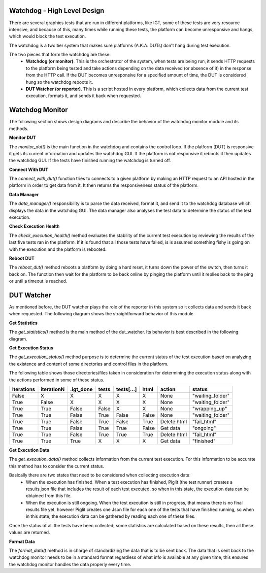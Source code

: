 
Watchdog - High Level Design
----------------------------

There are several graphics tests that are run in different platforms, like IGT, some of these tests are very resource
intensive, and because of this, many times while running these tests, the platform can become unresponsive and hangs,
which would block the test execution.

The watchdog is a two tier system that makes sure platforms (A.K.A. DUTs) don't hang during test execution.

The two pieces that form the watchdog are these:
 - **Watchdog (or monitor)**. This is the orchestrator of the system, when tests are being run, it sends HTTP requests to the platform being tested and take actions depending on the data received (or absence of it) in the response from the HTTP call. If the DUT becomes unresponsive for a specified amount of time, the DUT is considered hung so the watchdog reboots it.
 - **DUT Watcher (or reporter)**. This is a script hosted in every platform, which collects data from the current test execution, formats it, and sends it back when requested.


Watchdog Monitor
----------------

The following section shows design diagrams and describe the behavior of the watchdog monitor module and its methods.


**Monitor DUT**

The *monitor_dut()* is the main function in the watchdog and contains the control loop. If the platform (DUT) is responsive it gets its current information and updates the watchdog GUI. If the platform is not responsive it reboots it then updates the watchdog GUI. If the tests have finished running the watchdog is turned off.

.. image:: images/watchdog_monitor_dut.png


**Connect With DUT**

The *connect_with_dut()* function tries to connects to a given platform by making an HTTP request to an API hosted in the platform in order to get data from it. It then returns the responsiveness status of the platform.

.. image:: images/watchdog_connect_with_dut.png


**Data Manager**

The *data_manager()* responsibility is to parse the data received, format it, and send it to the watchdog database which displays the data in the watchdog GUI. The data manager also analyses the test data to determine the status of the test execution.

.. image:: images/watchdog_data_manager.png


**Check Execution Health**

The *check_execution_health()* method evaluates the stability of the current test execution by reviewing the results of the last five tests ran in the platform. If it is found that all those tests have failed, is is assumed something fishy is going on with the execution and the platform is rebooted.

.. image:: images/watchdog_check_execution_health.png


**Reboot DUT**

The *reboot_dut()* method reboots a platform by doing a hard reset, it turns down the power of the switch, then turns it back on. The function then wait for the platform to be back online by pinging the platform until it replies back to the ping or until a timeout is reached.

.. image:: images/watchdog_reboot_dut.png



DUT Watcher
-----------

As mentioned before, the DUT watcher plays the role of the reporter in this system so it collects data and sends it back when requested.
The following diagram shows the straightforward behavior of this module.

**Get Statistics**

The *get_statistics()* method is the main method of the dut_watcher. Its behavior is best described in the following diagram.

.. image:: images/dut_watcher_get_statistics.png

**Get Execution Status**

The *get_execution_status()* method purpose is to determine the current status of the test execution based on analyzing the existence and content of some directories and control files in the platform.

The following table shows those directories/files taken in consideration for determining the execution status along with the actions performed in some of these status.

+------------+------------+-----------+-------+------------+-------+-------------+------------------+
| iterations | iterationN | .igt_done | tests | tests[...] | html  | action      | status           |
+============+============+===========+=======+============+=======+=============+==================+
| False      | X          | X         | X     | X          | X     | None        | "waiting_folder" |
+------------+------------+-----------+-------+------------+-------+-------------+------------------+
| True       | False      | X         | X     | X          | X     | None        | "waiting_folder" |
+------------+------------+-----------+-------+------------+-------+-------------+------------------+
| True       | True       | False     | False | X          | X     | None        | "wrapping_up"    |
+------------+------------+-----------+-------+------------+-------+-------------+------------------+
| True       | True       | False     | True  | False      | False | None        | "waiting_folder" |
+------------+------------+-----------+-------+------------+-------+-------------+------------------+
| True       | True       | False     | True  | False      | True  | Delete html | "fail_html"      |
+------------+------------+-----------+-------+------------+-------+-------------+------------------+
| True       | True       | False     | True  | True       | False | Get data    | "ongoing"        |
+------------+------------+-----------+-------+------------+-------+-------------+------------------+
| True       | True       | False     | True  | True       | True  | Delete html | "fail_html"      |
+------------+------------+-----------+-------+------------+-------+-------------+------------------+
| True       | True       | True      | X     | X          | X     | Get data    | "finished"       |
+------------+------------+-----------+-------+------------+-------+-------------+------------------+


**Get Execution Data**

The *get_execution_data()* method collects information from the current test execution. For this information to be accurate this method has to consider the current status.

Basically there are two states that need to be considered when collecting execution data:
  - When the execution has finished. When a test execution has finished, Piglit (the test runner) creates a results.json file that includes the result of each test executed, so when in this state, the execution data can be obtained from this file.
  - When the execution is still ongoing. When the test execution is still in progress, that means there is no final results file yet, however Piglit creates one Json file for each one of the tests that have finished running, so when in this state, the execution data can be gathered by reading each one of these files.


Once the status of all the tests have been collected, some statistics are calculated based on these results, then all these values are returned.


**Format Data**

The *format_data()* method is in charge of standardizing the data that is to be sent back. The data that is sent back to the watchdog monitor needs to be in a standard format regardless of what info is available at any given time, this ensures the watchdog monitor handles the data properly every time.
